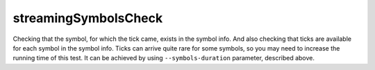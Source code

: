 streamingSymbolsCheck
---------------------

Checking that the symbol, for which the tick came, exists in the symbol info. And also checking that ticks are 
available for each symbol in the symbol info. Ticks can arrive quite rare for some symbols, so you may need to 
increase the running time of this test. It can be achieved by using ``--symbols-duration`` parameter, described above.
